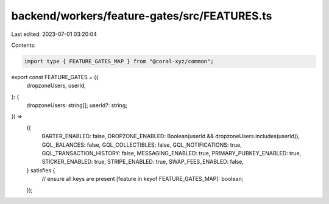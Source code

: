 backend/workers/feature-gates/src/FEATURES.ts
=============================================

Last edited: 2023-07-01 03:20:04

Contents:

.. code-block:: ts

    import type { FEATURE_GATES_MAP } from "@coral-xyz/common";

export const FEATURE_GATES = ({
  dropzoneUsers,
  userId,
}: {
  dropzoneUsers: string[];
  userId?: string;
}) =>
  ({
    BARTER_ENABLED: false,
    DROPZONE_ENABLED: Boolean(userId && dropzoneUsers.includes(userId)),
    GQL_BALANCES: false,
    GQL_COLLECTIBLES: false,
    GQL_NOTIFICATIONS: true,
    GQL_TRANSACTION_HISTORY: false,
    MESSAGING_ENABLED: true,
    PRIMARY_PUBKEY_ENABLED: true,
    STICKER_ENABLED: true,
    STRIPE_ENABLED: true,
    SWAP_FEES_ENABLED: false,
  } satisfies {
    // ensure all keys are present
    [feature in keyof FEATURE_GATES_MAP]: boolean;
  });


